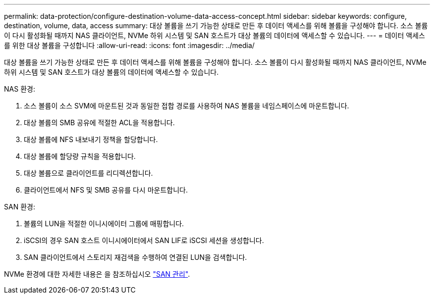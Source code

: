 ---
permalink: data-protection/configure-destination-volume-data-access-concept.html 
sidebar: sidebar 
keywords: configure, destination, volume, data, access 
summary: 대상 볼륨을 쓰기 가능한 상태로 만든 후 데이터 액세스를 위해 볼륨을 구성해야 합니다. 소스 볼륨이 다시 활성화될 때까지 NAS 클라이언트, NVMe 하위 시스템 및 SAN 호스트가 대상 볼륨의 데이터에 액세스할 수 있습니다. 
---
= 데이터 액세스를 위한 대상 볼륨을 구성합니다
:allow-uri-read: 
:icons: font
:imagesdir: ../media/


[role="lead"]
대상 볼륨을 쓰기 가능한 상태로 만든 후 데이터 액세스를 위해 볼륨을 구성해야 합니다. 소스 볼륨이 다시 활성화될 때까지 NAS 클라이언트, NVMe 하위 시스템 및 SAN 호스트가 대상 볼륨의 데이터에 액세스할 수 있습니다.

NAS 환경:

. 소스 볼륨이 소스 SVM에 마운트된 것과 동일한 접합 경로를 사용하여 NAS 볼륨을 네임스페이스에 마운트합니다.
. 대상 볼륨의 SMB 공유에 적절한 ACL을 적용합니다.
. 대상 볼륨에 NFS 내보내기 정책을 할당합니다.
. 대상 볼륨에 할당량 규칙을 적용합니다.
. 대상 볼륨으로 클라이언트를 리디렉션합니다.
. 클라이언트에서 NFS 및 SMB 공유를 다시 마운트합니다.


SAN 환경:

. 볼륨의 LUN을 적절한 이니시에이터 그룹에 매핑합니다.
. iSCSI의 경우 SAN 호스트 이니시에이터에서 SAN LIF로 iSCSI 세션을 생성합니다.
. SAN 클라이언트에서 스토리지 재검색을 수행하여 연결된 LUN을 검색합니다.


NVMe 환경에 대한 자세한 내용은 을 참조하십시오 link:../san-admin/index.html["SAN 관리"].
